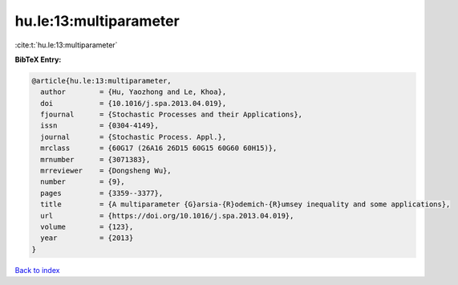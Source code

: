 hu.le:13:multiparameter
=======================

:cite:t:`hu.le:13:multiparameter`

**BibTeX Entry:**

.. code-block:: bibtex

   @article{hu.le:13:multiparameter,
     author        = {Hu, Yaozhong and Le, Khoa},
     doi           = {10.1016/j.spa.2013.04.019},
     fjournal      = {Stochastic Processes and their Applications},
     issn          = {0304-4149},
     journal       = {Stochastic Process. Appl.},
     mrclass       = {60G17 (26A16 26D15 60G15 60G60 60H15)},
     mrnumber      = {3071383},
     mrreviewer    = {Dongsheng Wu},
     number        = {9},
     pages         = {3359--3377},
     title         = {A multiparameter {G}arsia-{R}odemich-{R}umsey inequality and some applications},
     url           = {https://doi.org/10.1016/j.spa.2013.04.019},
     volume        = {123},
     year          = {2013}
   }

`Back to index <../By-Cite-Keys.html>`_
